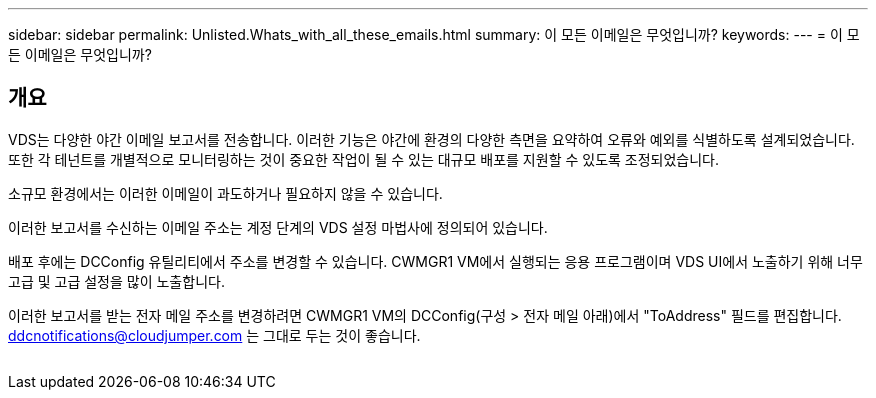 ---
sidebar: sidebar 
permalink: Unlisted.Whats_with_all_these_emails.html 
summary: 이 모든 이메일은 무엇입니까? 
keywords:  
---
= 이 모든 이메일은 무엇입니까?




== 개요

VDS는 다양한 야간 이메일 보고서를 전송합니다. 이러한 기능은 야간에 환경의 다양한 측면을 요약하여 오류와 예외를 식별하도록 설계되었습니다. 또한 각 테넌트를 개별적으로 모니터링하는 것이 중요한 작업이 될 수 있는 대규모 배포를 지원할 수 있도록 조정되었습니다.

소규모 환경에서는 이러한 이메일이 과도하거나 필요하지 않을 수 있습니다.

이러한 보고서를 수신하는 이메일 주소는 계정 단계의 VDS 설정 마법사에 정의되어 있습니다.

배포 후에는 DCConfig 유틸리티에서 주소를 변경할 수 있습니다. CWMGR1 VM에서 실행되는 응용 프로그램이며 VDS UI에서 노출하기 위해 너무 고급 및 고급 설정을 많이 노출합니다.

이러한 보고서를 받는 전자 메일 주소를 변경하려면 CWMGR1 VM의 DCConfig(구성 > 전자 메일 아래)에서 "ToAddress" 필드를 편집합니다. ddcnotifications@cloudjumper.com 는 그대로 두는 것이 좋습니다.

image:why_emails.png[""]
